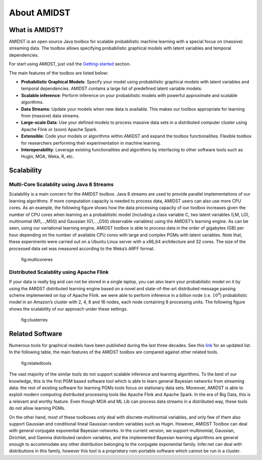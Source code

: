About AMIDST
============

What is AMIDST?
---------------

AMIDST is an open source Java toolbox for scalable probabilistic machine
learning with a special focus on (massive) streaming data. The toolbox
allows specifying probabilistic graphical models with latent variables
and temporal dependencies.

For start using AMIDST, just visit the
`Getting-started <getting-started.html>`__ section.

The main features of the toolbox are listed below:

-  **Probabilistic Graphical Models**: Specify your model using
   probabilistic graphical models with latent variables and temporal
   dependencies. AMIDST contains a large list of predefined latent
   variable models:

-  **Scalable inference**: Perform inference on your probabilistic
   models with powerful approximate and scalable algorithms.

-  **Data Streams**: Update your models when new data is available. This
   makes our toolbox appropriate for learning from (massive) data
   streams.

-  **Large-scale Data**: Use your defined models to process massive data
   sets in a distributed computer cluster using Apache Flink or (soon)
   Apache Spark.

-  **Extensible**: Code your models or algorithms within AMiDST and
   expand the toolbox functionalities. Flexible toolbox for researchers
   performing their experimentation in machine learning.

-  **Interoperability**: Leverage existing functionalities and
   algorithms by interfacing to other software tools such as Hugin, MOA,
   Weka, R, etc.

Scalability
-----------

Multi-Core Scalablity using Java 8 Streams
~~~~~~~~~~~~~~~~~~~~~~~~~~~~~~~~~~~~~~~~~~

Scalability is a main concern for the AMIDST toolbox. Java 8 streams are
used to provide parallel implementations of our learning algorithms. If
more computation capacity is needed to process data, AMIDST users can
also use more CPU cores. As an example, the following figure shows how
the data processing capacity of our toolbox increases given the number
of CPU cores when learning an a probabilistic model (including a class
variable C, two latent variables (LM, LG), multinomial (M1,...,M50) and
Gaussian (G1,...,G50) observable variables) using the AMIDST’s learning
engine. As can be seen, using our variational learning engine, AMIDST
toolbox is able to process data in the order of gigabytes (GB) per hour
depending on the number of available CPU cores with large and complex
PGMs with latent variables. Note that, these experiments were carried
out on a Ubuntu Linux server with a x86_64 architecture and 32 cores.
The size of the processed data set was measured according to the Weka’s
ARFF format.

.. raw:: latex

   \centering

.. figure:: ../img/multicore_res.png
   :alt: fig:multicoreres
   :width: 15cm

   fig:multicoreres

Distributed Scalablity using Apache Flink
~~~~~~~~~~~~~~~~~~~~~~~~~~~~~~~~~~~~~~~~~

If your data is really big and can not be stored in a single laptop, you
can also learn your probabilistic model on it by using the AMIDST
distributed learning engine based on a novel and state-of-the-art
distributed message passing scheme implemented on top of Apache Flink.
we were able to perform inference in a billion node (i.e. :math:`10^9`)
probabilistic model in an Amazon’s cluster with 2, 4, 8 and 16 nodes,
each node containing 8 processing units. The following figure shows the
scalability of our approach under these settings.

.. raw:: latex

   \centering

.. figure:: ../img/cluster_res.png
   :alt: fig:clusterres
   :width: 15cm

   fig:clusterres

Related Software
----------------

Numerous tools for graphical models have been published during the last
three decades. See this
`link <http://www.cs.ubc.ca/~murphyk/Software/bnsoft.html>`__ for an
updated list. In the following table, the main features of the AMIDST
toolbox are compared against other related tools.

.. raw:: latex

   \centering

.. figure:: ../img/related_tools.png
   :alt: fig:relatedtools
   :width: 15cm

   fig:relatedtools

The vast majority of the similar tools do not support scalable inference
and learning algorithms. To the best of our knowledge, this is the first
PGM based software tool which is able to learn general Bayesian networks
from streaming data: the rest of existing software for learning PGMs
tools focus on stationary data sets. Moreover, AMIDST is able to exploit
modern computing distributed processing tools like Apache Flink and
Apache Spark. In the era of Big Data, this is a relevant and worthy
feature. Even though MOA and ML Lib can process data streams in a
distributed way, these tools do not allow learning PGMs.

On the other hand, most of these toolboxes only deal with
discrete-multinomial variables, and only few of them also support
Gaussian and conditional lineal Gaussian random variables such as Hugin.
However, AMIDST Toolbox can deal with general conjugate exponential
Bayesian networks. In the current version, we support multinomial,
Gaussian, Dirichlet, and Gamma distributed random variables, and the
implemented Bayesian learning algorithms are general enough to
accommodate any other distribution belonging to the conjugate
exponential family. Infer.net can deal with distributions in this
family, however this tool is a proprietary non-portable software which
cannot be run in a cluster.
